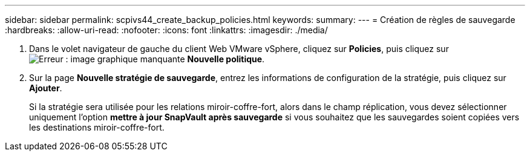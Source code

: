 ---
sidebar: sidebar 
permalink: scpivs44_create_backup_policies.html 
keywords:  
summary:  
---
= Création de règles de sauvegarde
:hardbreaks:
:allow-uri-read: 
:nofooter: 
:icons: font
:linkattrs: 
:imagesdir: ./media/


. Dans le volet navigateur de gauche du client Web VMware vSphere, cliquez sur *Policies*, puis cliquez sur image:scpivs44_image6.png["Erreur : image graphique manquante"] *Nouvelle politique*.
. Sur la page *Nouvelle stratégie de sauvegarde*, entrez les informations de configuration de la stratégie, puis cliquez sur *Ajouter*.
+
Si la stratégie sera utilisée pour les relations miroir-coffre-fort, alors dans le champ réplication, vous devez sélectionner uniquement l'option *mettre à jour SnapVault après sauvegarde* si vous souhaitez que les sauvegardes soient copiées vers les destinations miroir-coffre-fort.


